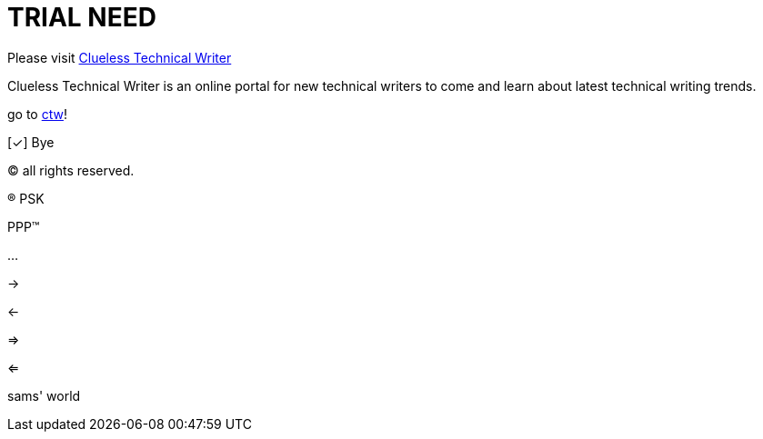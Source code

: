 = TRIAL NEED
:url-home: https://cluelesstechnicalwriter.com
:link-doc: https://cluelesstechnicalwriter.com[ctw]
:summary: Clueless Technical Writer is an online portal for new technical writers to come and learn about latest technical writing trends.
:checkedbox: pass:normal[{startsb}&#10003;{endsb}]

Please visit {url-home}[Clueless Technical Writer]

{summary}

go to {link-doc}!

{checkedbox} Bye

(C) all rights reserved.

(R) PSK

PPP(TM)

--

...

->

<-

=>

<=

sams' world

